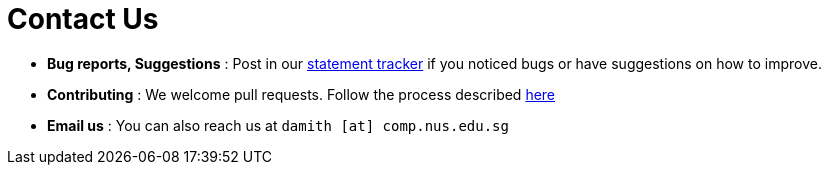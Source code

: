 = Contact Us
:site-section: ContactUs
:stylesDir: stylesheets

* *Bug reports, Suggestions* : Post in our https://github.com/se-edu/saveit-level4/issues[statement tracker] if you noticed bugs or have suggestions on how to improve.
* *Contributing* : We welcome pull requests. Follow the process described https://github.com/oss-generic/process[here]
* *Email us* : You can also reach us at `damith [at] comp.nus.edu.sg`
